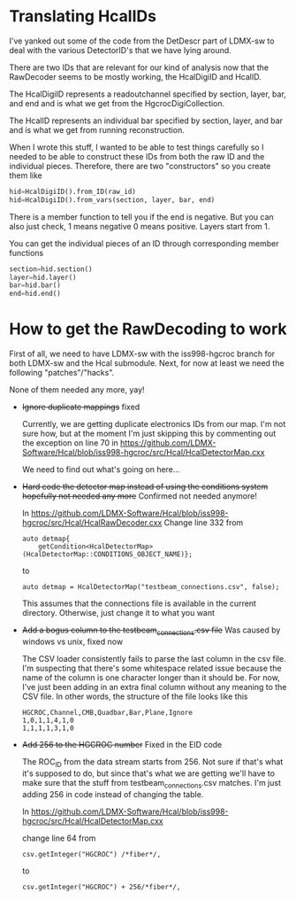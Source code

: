 * Translating HcalIDs

I've yanked out some of the code from the DetDescr part of LDMX-sw to deal with
the various DetectorID's that we have lying around.

There are two IDs that are relevant for our kind of analysis now that the
RawDecoder seems to be mostly working, the HcalDigiID and HcalID.

The HcalDigiID represents a readoutchannel specified by section, layer, bar, and
end and is what we get from the HgcrocDigiCollection.

The HcalID represents an individual bar specified by section, layer, and bar and is what we get from running reconstruction.

When I wrote this stuff, I wanted to be able to test things carefully so I
needed to be able to construct these IDs from both the raw ID and the individual
pieces. Therefore, there are two "constructors" so you create them like

#+begin_src python
hid=HcalDigiID().from_ID(raw_id)
hid=HcalDigiID().from_vars(section, layer, bar, end)
#+end_src

There is a member function to tell you if the end is negative. But you can also
just check, 1 means negative 0 means positive. Layers start from 1.

You can get the individual pieces of an ID through corresponding member
functions
#+begin_src python
section=hid.section()
layer=hid.layer()
bar=hid.bar()
end=hid.end()
#+end_src



* How to get the RawDecoding to work

First of all, we need to have LDMX-sw with the iss998-hgcroc branch for both
LDMX-sw and the Hcal submodule. Next, for now at least we need the following
"patches"/"hacks".

None of them needed any more, yay!

- +Ignore duplicate mappings+ fixed

  Currently, we are getting duplicate electronics IDs from our map. I'm not sure how, but at the moment I'm just skipping this by commenting out the exception on line 70 in https://github.com/LDMX-Software/Hcal/blob/iss998-hgcroc/src/Hcal/HcalDetectorMap.cxx

  We need to find out what's going on here...


- +Hard code the detector map instead of using the conditions system+ +hopefully not needed any more+ Confirmed not needed anymore!

  In https://github.com/LDMX-Software/Hcal/blob/iss998-hgcroc/src/Hcal/HcalRawDecoder.cxx
  Change line 332 from

  #+begin_src C++
  auto detmap{
      getCondition<HcalDetectorMap>(HcalDetectorMap::CONDITIONS_OBJECT_NAME)};
  #+end_src
  to
  #+begin_src C++
  auto detmap = HcalDetectorMap("testbeam_connections.csv", false);
  #+end_src

  This assumes that the connections file is available in the current directory. Otherwise, just change it to what you want

- +Add a bogus column to the testbeam_connections.csv file+ Was caused by windows vs unix, fixed now

  The CSV loader consistently fails to parse the last column in the csv file.
  I'm suspecting that there's some whitespace related issue because the name of
  the column is one character longer than it should be. For now, I've just been
  adding in an extra final column without any meaning to the CSV file. In other words, the structure of the file looks like this

  #+begin_src TXT
   HGCROC,Channel,CMB,Quadbar,Bar,Plane,Ignore
   1,0,1,1,4,1,0
   1,1,1,1,3,1,0
  #+end_src

- +Add 256 to the HGCROC number+ Fixed in the EID code

  The ROC_ID from the data stream starts from 256. Not sure if that's what it's
  supposed to do, but since that's what we are getting we'll have to make sure
  that the stuff from testbeam_connections.csv matches. I'm just adding 256 in
  code instead of changing the table.

  In  https://github.com/LDMX-Software/Hcal/blob/iss998-hgcroc/src/Hcal/HcalDetectorMap.cxx

  change line 64 from
  #+begin_src C++
          csv.getInteger("HGCROC") /*fiber*/,
  #+end_src
  to
  #+begin_src C++
          csv.getInteger("HGCROC") + 256/*fiber*/,
  #+end_src
